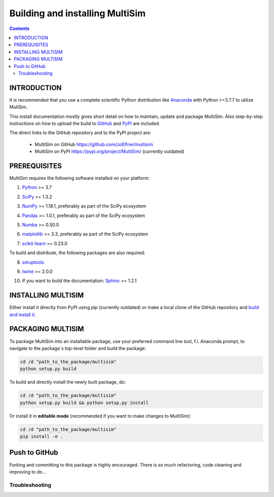 Building and installing MultiSim
++++++++++++++++++++++++++++++++

.. Contents::

.. role:: bash(code)
   :language: bash

INTRODUCTION
============

It is recommended that you use a complete scientific Python distribution like
Anaconda_ with Python >=3.7.7 to utilize MuliSim.

.. _Anaconda: https://www.anaconda.com

This install documentation mostly gives short detail on how to maintain, update
and package MultiSim. Also step-by-step instructions on how to upload the build
to GitHub_ and PyPI_ are included.

.. _GitHub: https://github.com/
.. _PyPI: https://pypi.org/

The direct links to the GitHub repository and to the PyPI project are:

  - MultiSim on GitHub https://github.com/JoElfner/multisim
  - MultiSim on PyPI https://pypi.org/project/MultiSim/ (currently outdated)

PREREQUISITES
=============

MultiSim requires the following software installed on your platform:

1) Python__ >= 3.7

__ https://www.python.org

2) SciPy__ >= 1.3.2

__ https://www.scipy.org/

3) NumPy__ >= 1.18.1, preferably as part of the SciPy ecosystem

__ https://www.numpy.org/

4) Pandas__ >= 1.0.1, preferably as part of the SciPy ecosystem

__ https://pandas.pydata.org/

5) Numba__ >= 0.50.0

__ http://numba.pydata.org/

6) matplotlib__ >= 3.3, preferably as part of the SciPy ecosystem

__ https://matplotlib.org/

7) scikit-learn__ >= 0.23.0

__ https://scikit-learn.org/stable/index.html

To build and distribute, the following packages are also required:

8) setuptools__

__ https://github.com/pypa/setuptools

9) twine__ >= 2.0.0

__ https://pypi.org/project/twine/

10) If you want to build the documentation: Sphinx__ >= 1.2.1

__ http://www.sphinx-doc.org/


INSTALLING MULTISIM
===================

Either install it directly from PyPI using `pip` (currently outdated) *or* make a local clone of the GitHub repository and `build and install it <#PACKAGING-MULTISIM>`_.


PACKAGING MULTISIM
==================

To package MultiSim into an installable package, use your preferred command
line tool, f.i. Anaconda prompt, to navigate to the package`s top-level folder
and build the package:

.. code:: bash

  cd /d "path_to_the_package/multisim"
  python setup.py build

To build and directly install the newly built package, do:

.. code:: bash

  cd /d "path_to_the_package/multisim"
  python setup.py build && python setup.py install

Or install it in **editable mode** (recommended if you want to make changes to MultiSim):

.. code:: bash

  cd /d "path_to_the_package/multisim"
  pip install -e .


Push to GitHub
==============

Forking and committing to this package is highly encouraged. There is so much
refactoring, code cleaning and improving to do...


Troubleshooting
---------------

